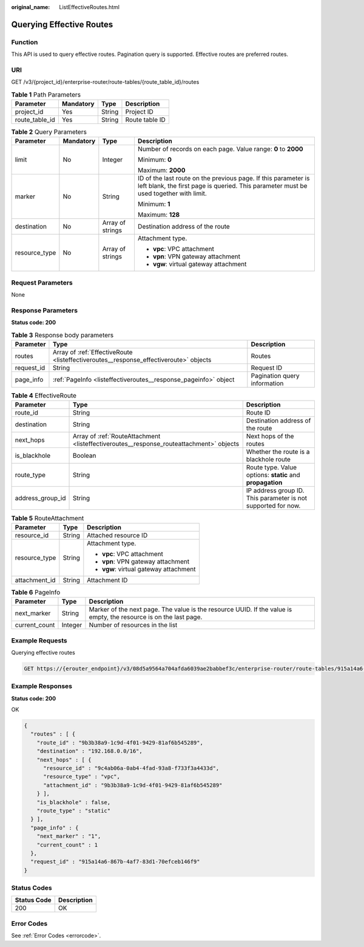 :original_name: ListEffectiveRoutes.html

.. _ListEffectiveRoutes:

Querying Effective Routes
=========================

Function
--------

This API is used to query effective routes. Pagination query is supported. Effective routes are preferred routes.

URI
---

GET /v3/{project_id}/enterprise-router/route-tables/{route_table_id}/routes

.. table:: **Table 1** Path Parameters

   ============== ========= ====== ==============
   Parameter      Mandatory Type   Description
   ============== ========= ====== ==============
   project_id     Yes       String Project ID
   route_table_id Yes       String Route table ID
   ============== ========= ====== ==============

.. table:: **Table 2** Query Parameters

   +-----------------+-----------------+------------------+---------------------------------------------------------------------------------------------------------------------------------------------------------+
   | Parameter       | Mandatory       | Type             | Description                                                                                                                                             |
   +=================+=================+==================+=========================================================================================================================================================+
   | limit           | No              | Integer          | Number of records on each page. Value range: **0** to **2000**                                                                                          |
   |                 |                 |                  |                                                                                                                                                         |
   |                 |                 |                  | Minimum: **0**                                                                                                                                          |
   |                 |                 |                  |                                                                                                                                                         |
   |                 |                 |                  | Maximum: **2000**                                                                                                                                       |
   +-----------------+-----------------+------------------+---------------------------------------------------------------------------------------------------------------------------------------------------------+
   | marker          | No              | String           | ID of the last route on the previous page. If this parameter is left blank, the first page is queried. This parameter must be used together with limit. |
   |                 |                 |                  |                                                                                                                                                         |
   |                 |                 |                  | Minimum: **1**                                                                                                                                          |
   |                 |                 |                  |                                                                                                                                                         |
   |                 |                 |                  | Maximum: **128**                                                                                                                                        |
   +-----------------+-----------------+------------------+---------------------------------------------------------------------------------------------------------------------------------------------------------+
   | destination     | No              | Array of strings | Destination address of the route                                                                                                                        |
   +-----------------+-----------------+------------------+---------------------------------------------------------------------------------------------------------------------------------------------------------+
   | resource_type   | No              | Array of strings | Attachment type.                                                                                                                                        |
   |                 |                 |                  |                                                                                                                                                         |
   |                 |                 |                  | -  **vpc**: VPC attachment                                                                                                                              |
   |                 |                 |                  |                                                                                                                                                         |
   |                 |                 |                  | -  **vpn**: VPN gateway attachment                                                                                                                      |
   |                 |                 |                  |                                                                                                                                                         |
   |                 |                 |                  | -  **vgw**: virtual gateway attachment                                                                                                                  |
   +-----------------+-----------------+------------------+---------------------------------------------------------------------------------------------------------------------------------------------------------+

Request Parameters
------------------

None

Response Parameters
-------------------

**Status code: 200**

.. table:: **Table 3** Response body parameters

   +------------+---------------------------------------------------------------------------------------+------------------------------+
   | Parameter  | Type                                                                                  | Description                  |
   +============+=======================================================================================+==============================+
   | routes     | Array of :ref:`EffectiveRoute <listeffectiveroutes__response_effectiveroute>` objects | Routes                       |
   +------------+---------------------------------------------------------------------------------------+------------------------------+
   | request_id | String                                                                                | Request ID                   |
   +------------+---------------------------------------------------------------------------------------+------------------------------+
   | page_info  | :ref:`PageInfo <listeffectiveroutes__response_pageinfo>` object                       | Pagination query information |
   +------------+---------------------------------------------------------------------------------------+------------------------------+

.. _listeffectiveroutes__response_effectiveroute:

.. table:: **Table 4** EffectiveRoute

   +------------------+-----------------------------------------------------------------------------------------+---------------------------------------------------------------+
   | Parameter        | Type                                                                                    | Description                                                   |
   +==================+=========================================================================================+===============================================================+
   | route_id         | String                                                                                  | Route ID                                                      |
   +------------------+-----------------------------------------------------------------------------------------+---------------------------------------------------------------+
   | destination      | String                                                                                  | Destination address of the route                              |
   +------------------+-----------------------------------------------------------------------------------------+---------------------------------------------------------------+
   | next_hops        | Array of :ref:`RouteAttachment <listeffectiveroutes__response_routeattachment>` objects | Next hops of the routes                                       |
   +------------------+-----------------------------------------------------------------------------------------+---------------------------------------------------------------+
   | is_blackhole     | Boolean                                                                                 | Whether the route is a blackhole route                        |
   +------------------+-----------------------------------------------------------------------------------------+---------------------------------------------------------------+
   | route_type       | String                                                                                  | Route type. Value options: **static** and **propagation**     |
   +------------------+-----------------------------------------------------------------------------------------+---------------------------------------------------------------+
   | address_group_id | String                                                                                  | IP address group ID. This parameter is not supported for now. |
   +------------------+-----------------------------------------------------------------------------------------+---------------------------------------------------------------+

.. _listeffectiveroutes__response_routeattachment:

.. table:: **Table 5** RouteAttachment

   +-----------------------+-----------------------+----------------------------------------+
   | Parameter             | Type                  | Description                            |
   +=======================+=======================+========================================+
   | resource_id           | String                | Attached resource ID                   |
   +-----------------------+-----------------------+----------------------------------------+
   | resource_type         | String                | Attachment type.                       |
   |                       |                       |                                        |
   |                       |                       | -  **vpc**: VPC attachment             |
   |                       |                       |                                        |
   |                       |                       | -  **vpn**: VPN gateway attachment     |
   |                       |                       |                                        |
   |                       |                       | -  **vgw**: virtual gateway attachment |
   +-----------------------+-----------------------+----------------------------------------+
   | attachment_id         | String                | Attachment ID                          |
   +-----------------------+-----------------------+----------------------------------------+

.. _listeffectiveroutes__response_pageinfo:

.. table:: **Table 6** PageInfo

   +---------------+---------+-------------------------------------------------------------------------------------------------------------------+
   | Parameter     | Type    | Description                                                                                                       |
   +===============+=========+===================================================================================================================+
   | next_marker   | String  | Marker of the next page. The value is the resource UUID. If the value is empty, the resource is on the last page. |
   +---------------+---------+-------------------------------------------------------------------------------------------------------------------+
   | current_count | Integer | Number of resources in the list                                                                                   |
   +---------------+---------+-------------------------------------------------------------------------------------------------------------------+

Example Requests
----------------

Querying effective routes

.. code-block:: text

   GET https://{erouter_endpoint}/v3/08d5a9564a704afda6039ae2babbef3c/enterprise-router/route-tables/915a14a6-867b-4af7-83d1-70efceb146f9/routes

Example Responses
-----------------

**Status code: 200**

OK

.. code-block::

   {
     "routes" : [ {
       "route_id" : "9b3b38a9-1c9d-4f01-9429-81af6b545289",
       "destination" : "192.168.0.0/16",
       "next_hops" : [ {
         "resource_id" : "9c4ab06a-0ab4-4fad-93a8-f733f3a4433d",
         "resource_type" : "vpc",
         "attachment_id" : "9b3b38a9-1c9d-4f01-9429-81af6b545289"
       } ],
       "is_blackhole" : false,
       "route_type" : "static"
     } ],
     "page_info" : {
       "next_marker" : "1",
       "current_count" : 1
     },
     "request_id" : "915a14a6-867b-4af7-83d1-70efceb146f9"
   }

Status Codes
------------

=========== ===========
Status Code Description
=========== ===========
200         OK
=========== ===========

Error Codes
-----------

See :ref:`Error Codes <errorcode>`.
